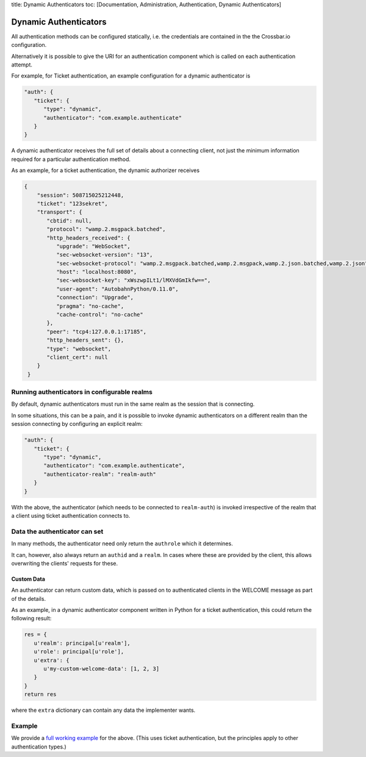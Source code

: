 title: Dynamic Authenticators toc: [Documentation, Administration,
Authentication, Dynamic Authenticators]

Dynamic Authenticators
======================

All authentication methods can be configured statically, i.e. the
credentials are contained in the the Crossbar.io configuration.

Alternatively it is possible to give the URI for an authentication
component which is called on each authentication attempt.

For example, for Ticket authentication, an example configuration for a
dynamic authenticator is

.. code:: javascript

    "auth": {
       "ticket": {
          "type": "dynamic",
          "authenticator": "com.example.authenticate"
       }
    }

A dynamic authenticator receives the full set of details about a
connecting client, not just the minimum information required for a
particular authentication method.

As an example, for a ticket authentication, the dynamic authorizer
receives

.. code:: javascript

    {
        "session": 508715025212448,
        "ticket": "123sekret",
        "transport": {
           "cbtid": null,
           "protocol": "wamp.2.msgpack.batched",
           "http_headers_received": {
              "upgrade": "WebSocket",
              "sec-websocket-version": "13",
              "sec-websocket-protocol": "wamp.2.msgpack.batched,wamp.2.msgpack,wamp.2.json.batched,wamp.2.json",
              "host": "localhost:8080",
              "sec-websocket-key": "xWszwpILt1/lMXVdGmIkfw==",
              "user-agent": "AutobahnPython/0.11.0",
              "connection": "Upgrade",
              "pragma": "no-cache",
              "cache-control": "no-cache"
           },
           "peer": "tcp4:127.0.0.1:17185",
           "http_headers_sent": {},
           "type": "websocket",
           "client_cert": null
        }
     }

Running authenticators in configurable realms
---------------------------------------------

By default, dynamic authenticators must run in the same realm as the
session that is connecting.

In some situations, this can be a pain, and it is possible to invoke
dynamic authenticators on a different realm than the session connecting
by configuring an explicit realm:

.. code:: javascript

    "auth": {
       "ticket": {
          "type": "dynamic",
          "authenticator": "com.example.authenticate",
          "authenticator-realm": "realm-auth"
       }
    }

With the above, the authenticator (which needs to be connected to
``realm-auth``) is invoked irrespective of the realm that a client using
ticket authentication connects to.

Data the authenticator can set
------------------------------

In many methods, the authenticator need only return the ``authrole``
which it determines.

It can, however, also always return an ``authid`` and a ``realm``. In
cases where these are provided by the client, this allows overwriting
the clients' requests for these.

Custom Data
~~~~~~~~~~~

An authenticator can return custom data, which is passed on to
authenticated clients in the WELCOME message as part of the details.

As an example, in a dynamic authenticator component written in Python
for a ticket authentication, this could return the following result:

.. code:: python

    res = {
       u'realm': principal[u'realm'],
       u'role': principal[u'role'],
       u'extra': {
          u'my-custom-welcome-data': [1, 2, 3]
       }
    }
    return res

where the ``extra`` dictionary can contain any data the implementer
wants.

Example
-------

We provide a `full working
example <https://github.com/crossbario/crossbarexamples/tree/master/authentication/advanced>`__
for the above. (This uses ticket authentication, but the principles
apply to other authentication types.)

